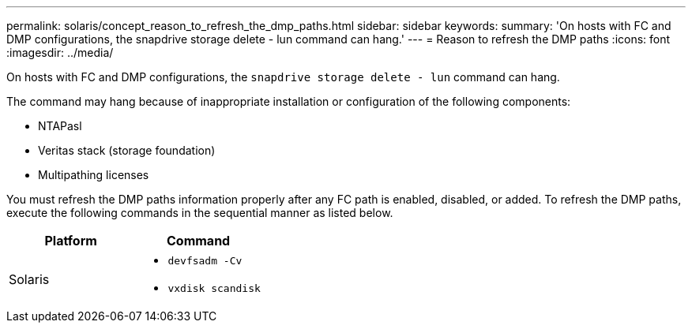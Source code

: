 ---
permalink: solaris/concept_reason_to_refresh_the_dmp_paths.html
sidebar: sidebar
keywords:
summary: 'On hosts with FC and DMP configurations, the snapdrive storage delete - lun command can hang.'
---
= Reason to refresh the DMP paths
:icons: font
:imagesdir: ../media/

[.lead]
On hosts with FC and DMP configurations, the `snapdrive storage delete - lun` command can hang.

The command may hang because of inappropriate installation or configuration of the following components:

* NTAPasl
* Veritas stack (storage foundation)
* Multipathing licenses

You must refresh the DMP paths information properly after any FC path is enabled, disabled, or added. To refresh the DMP paths, execute the following commands in the sequential manner as listed below.

[options="header"]
|===
a|
*Platform*|*Command*
a|
Solaris
a|

* `devfsadm -Cv`
* `vxdisk scandisk`

|===
